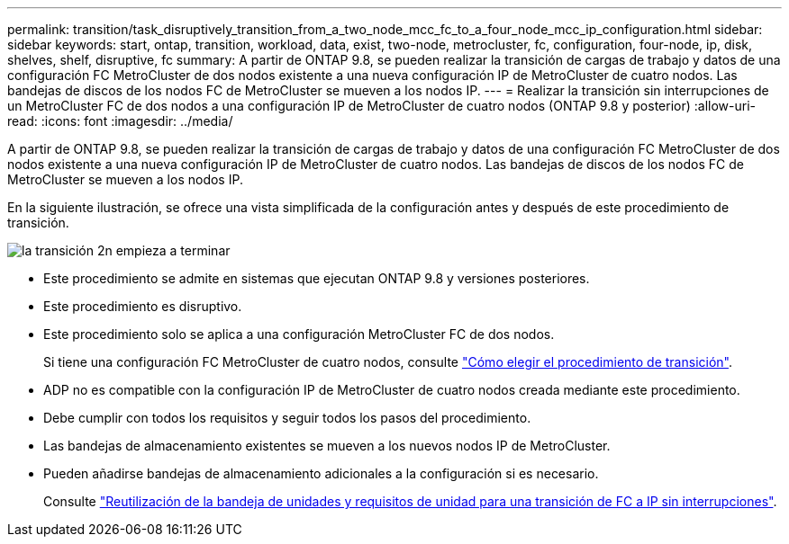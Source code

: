 ---
permalink: transition/task_disruptively_transition_from_a_two_node_mcc_fc_to_a_four_node_mcc_ip_configuration.html 
sidebar: sidebar 
keywords: start, ontap, transition, workload, data, exist, two-node, metrocluster, fc, configuration, four-node, ip, disk, shelves, shelf, disruptive, fc 
summary: A partir de ONTAP 9.8, se pueden realizar la transición de cargas de trabajo y datos de una configuración FC MetroCluster de dos nodos existente a una nueva configuración IP de MetroCluster de cuatro nodos. Las bandejas de discos de los nodos FC de MetroCluster se mueven a los nodos IP. 
---
= Realizar la transición sin interrupciones de un MetroCluster FC de dos nodos a una configuración IP de MetroCluster de cuatro nodos (ONTAP 9.8 y posterior)
:allow-uri-read: 
:icons: font
:imagesdir: ../media/


[role="lead"]
A partir de ONTAP 9.8, se pueden realizar la transición de cargas de trabajo y datos de una configuración FC MetroCluster de dos nodos existente a una nueva configuración IP de MetroCluster de cuatro nodos. Las bandejas de discos de los nodos FC de MetroCluster se mueven a los nodos IP.

En la siguiente ilustración, se ofrece una vista simplificada de la configuración antes y después de este procedimiento de transición.

image::../media/transition_2n_begin_to_end.png[la transición 2n empieza a terminar]

* Este procedimiento se admite en sistemas que ejecutan ONTAP 9.8 y versiones posteriores.
* Este procedimiento es disruptivo.
* Este procedimiento solo se aplica a una configuración MetroCluster FC de dos nodos.
+
Si tiene una configuración FC MetroCluster de cuatro nodos, consulte link:concept_choosing_your_transition_procedure_mcc_transition.html["Cómo elegir el procedimiento de transición"].

* ADP no es compatible con la configuración IP de MetroCluster de cuatro nodos creada mediante este procedimiento.
* Debe cumplir con todos los requisitos y seguir todos los pasos del procedimiento.
* Las bandejas de almacenamiento existentes se mueven a los nuevos nodos IP de MetroCluster.
* Pueden añadirse bandejas de almacenamiento adicionales a la configuración si es necesario.
+
Consulte link:concept_requirements_for_fc_to_ip_transition_2n_mcc_transition.html["Reutilización de la bandeja de unidades y requisitos de unidad para una transición de FC a IP sin interrupciones"].


